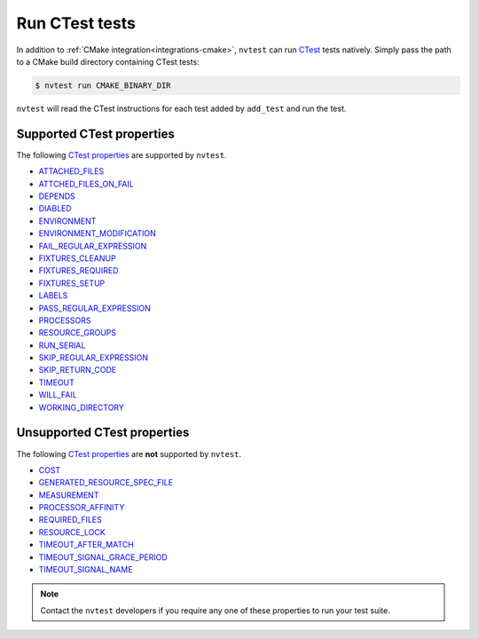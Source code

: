 .. _integrations-ctest:

Run CTest tests
===============

In addition to :ref:`CMake integration<integrations-cmake>`, ``nvtest`` can run `CTest <https://cmake.org/cmake/help/latest/manual/ctest.1.html>`_ tests natively.  Simply pass the path to a CMake build directory containing CTest tests:

.. code-block:: console

    $ nvtest run CMAKE_BINARY_DIR

``nvtest`` will read the CTest instructions for each test added by ``add_test`` and run the test.

Supported CTest properties
--------------------------

The following `CTest properties <https://cmake.org/cmake/help/git-master/manual/cmake-properties.7.html#properties-on-tests>`_ are supported by ``nvtest``.

* `ATTACHED_FILES <https://cmake.org/cmake/help/git-master/prop_test/ATTACHED_FILES.html>`_
* `ATTCHED_FILES_ON_FAIL <https://cmake.org/cmake/help/git-master/prop_test/ATTACHED_FILES_ON_FAIL.html>`_
* `DEPENDS <https://cmake.org/cmake/help/git-master/prop_test/DEPENDS.html>`_
* `DIABLED <https://cmake.org/cmake/help/git-master/prop_test/DISABLED.html>`_
* `ENVIRONMENT <https://cmake.org/cmake/help/git-master/prop_test/ENVIRONMENT.html>`_
* `ENVIRONMENT_MODIFICATION <https://cmake.org/cmake/help/git-master/prop_test/ENVIRONMENT_MODIFICATION.html>`_
* `FAIL_REGULAR_EXPRESSION <https://cmake.org/cmake/help/git-master/prop_test/FAIL_REGULAR_EXPRESSION.html>`_
* `FIXTURES_CLEANUP <https://cmake.org/cmake/help/git-master/prop_test/FIXTURES_CLEANUP.html>`_
* `FIXTURES_REQUIRED <https://cmake.org/cmake/help/git-master/prop_test/FIXTURES_REQUIRED.html>`_
* `FIXTURES_SETUP <https://cmake.org/cmake/help/git-master/prop_test/FIXTURES_SETUP.html>`_
* `LABELS <https://cmake.org/cmake/help/git-master/prop_test/LABELS.html>`_
* `PASS_REGULAR_EXPRESSION <https://cmake.org/cmake/help/git-master/prop_test/PASS_REGULAR_EXPRESSION.html>`_
* `PROCESSORS <https://cmake.org/cmake/help/git-master/prop_test/PROCESSORS.html>`_
* `RESOURCE_GROUPS <https://cmake.org/cmake/help/git-master/prop_test/RESOURCE_GROUPS.html>`_
* `RUN_SERIAL <https://cmake.org/cmake/help/git-master/prop_test/RUN_SERIAL.html>`_
* `SKIP_REGULAR_EXPRESSION <https://cmake.org/cmake/help/git-master/prop_test/SKIP_REGULAR_EXPRESSION.html>`_
* `SKIP_RETURN_CODE <https://cmake.org/cmake/help/git-master/prop_test/SKIP_RETURN_CODE.html>`_
* `TIMEOUT <https://cmake.org/cmake/help/git-master/prop_test/TIMEOUT.html>`_
* `WILL_FAIL <https://cmake.org/cmake/help/git-master/prop_test/WILL_FAIL.html>`_
* `WORKING_DIRECTORY <https://cmake.org/cmake/help/git-master/prop_test/WORKING_DIRECTORY.html>`_

Unsupported CTest properties
----------------------------

The following `CTest properties <https://cmake.org/cmake/help/git-master/manual/cmake-properties.7.html#properties-on-tests>`_ are **not** supported by ``nvtest``.

* `COST <https://cmake.org/cmake/help/git-master/prop_test/COST.html>`_
* `GENERATED_RESOURCE_SPEC_FILE <https://cmake.org/cmake/help/git-master/prop_test/GENERATED_RESOURCE_SPEC_FILE.html>`_
* `MEASUREMENT <https://cmake.org/cmake/help/git-master/prop_test/MEASUREMENT.html>`_
* `PROCESSOR_AFFINITY <https://cmake.org/cmake/help/git-master/prop_test/PROCESSOR_AFFINITY.html>`_
* `REQUIRED_FILES <https://cmake.org/cmake/help/git-master/prop_test/REQUIRED_FILES.html>`_
* `RESOURCE_LOCK <https://cmake.org/cmake/help/git-master/prop_test/RESOURCE_LOCK.html>`_
* `TIMEOUT_AFTER_MATCH <https://cmake.org/cmake/help/git-master/prop_test/TIMEOUT_AFTER_MATCH.html>`_
* `TIMEOUT_SIGNAL_GRACE_PERIOD <https://cmake.org/cmake/help/git-master/prop_test/TIMEOUT_SIGNAL_GRACE_PERIOD.html>`_
* `TIMEOUT_SIGNAL_NAME <https://cmake.org/cmake/help/git-master/prop_test/TIMEOUT_SIGNAL_NAME.html>`_

.. note::

    Contact the ``nvtest`` developers if you require any one of these properties to run your test suite.
